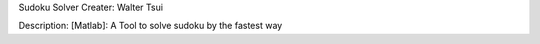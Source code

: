 Sudoku Solver
Creater: Walter Tsui

Description:
[Matlab]: A Tool to solve sudoku by the fastest way